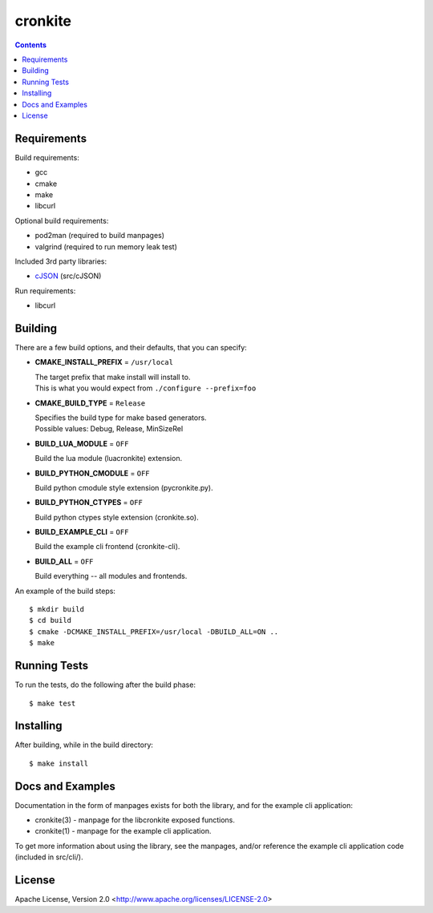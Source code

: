 ========
cronkite
========

.. contents::

Requirements
------------

Build requirements:

- gcc
- cmake
- make
- libcurl

Optional build requirements:

- pod2man (required to build manpages)
- valgrind (required to run memory leak test)

Included 3rd party libraries:

- cJSON_ (src/cJSON)

Run requirements:

- libcurl

.. _cJSON: http://sourceforge.net/projects/cjson/


Building
--------

There are a few build options, and their defaults, that you can specify:

- **CMAKE_INSTALL_PREFIX** = ``/usr/local``

  | The target prefix that make install will install to.
  | This is what you would expect from ``./configure --prefix=foo``

- **CMAKE_BUILD_TYPE** = ``Release``

  | Specifies the build type for make based generators.
  | Possible values: Debug, Release, MinSizeRel

- **BUILD_LUA_MODULE** = ``OFF``

  Build the lua module (luacronkite) extension.

- **BUILD_PYTHON_CMODULE** = ``OFF``

  Build python cmodule style extension (pycronkite.py).

- **BUILD_PYTHON_CTYPES** = ``OFF``

  Build python ctypes style extension (cronkite.so).

- **BUILD_EXAMPLE_CLI** = ``OFF``

  Build the example cli frontend (cronkite-cli).

- **BUILD_ALL** = ``OFF``

  Build everything -- all modules and frontends.

An example of the build steps::

    $ mkdir build
    $ cd build
    $ cmake -DCMAKE_INSTALL_PREFIX=/usr/local -DBUILD_ALL=ON ..
    $ make


Running Tests
-------------

To run the tests, do the following after the build phase::

    $ make test


Installing
----------

After building, while in the build directory::

    $ make install


Docs and Examples
-----------------

Documentation in the form of manpages exists for both the library, and for the
example cli application:

- cronkite(3) - manpage for the libcronkite exposed functions.
- cronkite(1) - manpage for the example cli application.

To get more information about using the library, see the manpages, and/or
reference the example cli application code (included in src/cli/).

License
-------

Apache License, Version 2.0 <http://www.apache.org/licenses/LICENSE-2.0>

